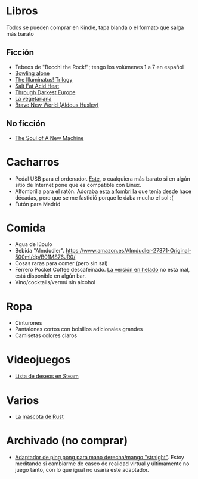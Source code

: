 * Libros

Todos se pueden comprar en Kindle, tapa blanda o el formato que salga más barato

** Ficción

- Tebeos de "Bocchi the Rock!"; tengo los volúmenes 1 a 7 en español
- [[https://en.wikipedia.org/wiki/Bowling_Alone][Bowling alone]]
- [[https://www.amazon.es/dp/0440539811/][The Illuminatus! Trilogy]]
- [[https://en.wikipedia.org/wiki/Salt_Fat_Acid_Heat_(book)][Salt Fat Acid Heat]]
- [[https://en.wikipedia.org/wiki/Through_Darkest_Europe][Through Darkest Europe]]
- [[https://www.amazon.es/vegetariana-Random-House-Han-Kang/dp/8439743890/][La vegetariana]]
- [[https://www.amazon.es/dp/0099477467/][Brave New World (Aldous Huxley)]]

** No ficción

- [[https://www.amazon.es/dp/0316491977/][The Soul of A New Machine]]

* Cacharros

- Pedal USB para el ordenador. [[https://www.amazon.es/PCsensor-Interruptor-Programable-Combinación-Personalizada/dp/B08SLX75K8/][Este]], o cualquiera más barato si en algún sitio de Internet pone que es compatible con Linux.
- Alfombrilla para el ratón.
  Adoraba [[https://spectrum.ieee.org/media-library/image-of-a-mousepad-with-a-vintage-sun-microsystems-logo-and-slogan.jpg?id=25589293&width=2400&height=1443][esta alfombrilla]] que tenía desde hace décadas, pero que se me fastidió porque le daba mucho el sol :(
- Futón para Madrid

* Comida

- Agua de lúpulo
- Bebida "Almdudler". [[https://www.amazon.es/Almdudler-27371-Original-500ml/dp/B01MS76JR0/]]
- Cosas raras para comer (pero sin sal)
- Ferrero Pocket Coffee descafeinado. [[https://www.ferrero.es/productos/helados/pocket-coffee-helados][La versión en helado]] no está mal, está disponible en algún bar.
- Vino/cocktails/vermú sin alcohol

* Ropa

- Cinturones
- Pantalones cortos con bolsillos adicionales grandes
- Camisetas colores claros

* Videojuegos

- [[https://store.steampowered.com/wishlist/id/koalillo/][Lista de deseos en Steam]]

* Varios

- [[https://devswag.com/products/rust-ferris][La mascota de Rust]]

* Archivado (no comprar)

- [[https://solidslime.net/product/solidslime_ett_adapter/?v=7516fd43adaa][Adaptador de ping pong para mano derecha/mango "straight"]].
  Estoy meditando si cambiarme de casco de realidad virtual y últimamente no juego tanto, con lo que igual no usaría este adaptador.
